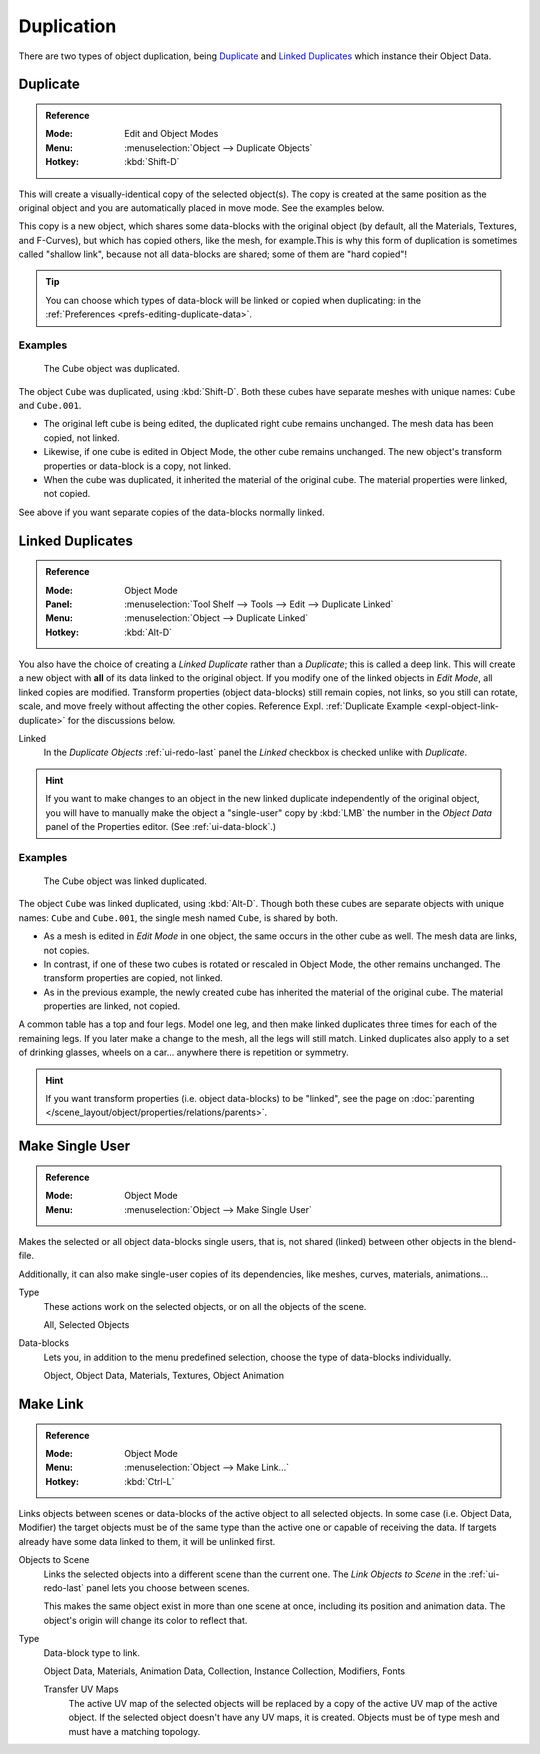 
***********
Duplication
***********

There are two types of object duplication, being `Duplicate`_ and
`Linked Duplicates`_ which instance their Object Data.


.. _bpy.ops.object.duplicate_move:

Duplicate
=========

.. admonition:: Reference
   :class: refbox

   :Mode:      Edit and Object Modes
   :Menu:      :menuselection:`Object --> Duplicate Objects`
   :Hotkey:    :kbd:`Shift-D`

This will create a visually-identical copy of the selected object(s).
The copy is created at the same position as the original object and
you are automatically placed in move mode. See the examples below.

This copy is a new object, which shares some data-blocks with the original object
(by default, all the Materials, Textures, and F-Curves), but which has copied others,
like the mesh, for example.This is why this form of duplication is sometimes called "shallow link",
because not all data-blocks are shared; some of them are "hard copied"!

.. tip::

   You can choose which types of data-block will be linked or copied
   when duplicating: in the :ref:`Preferences <prefs-editing-duplicate-data>`.


Examples
--------

.. figure:: /images/editors_3dview_object_editing_duplication_example.png

   The Cube object was duplicated.

The object ``Cube`` was duplicated, using :kbd:`Shift-D`. Both these cubes have
separate meshes with unique names: ``Cube`` and ``Cube.001``.

- The original left cube is being edited, the duplicated right cube remains unchanged.
  The mesh data has been copied, not linked.
- Likewise, if one cube is edited in Object Mode, the other cube remains
  unchanged. The new object's transform properties or data-block is a copy, not linked.
- When the cube was duplicated, it inherited the material of the original cube.
  The material properties were linked, not copied.

See above if you want separate copies of the data-blocks normally linked.


.. _bpy.ops.object.duplicate_move_linked:

Linked Duplicates
=================

.. admonition:: Reference
   :class: refbox

   :Mode:      Object Mode
   :Panel:     :menuselection:`Tool Shelf --> Tools --> Edit --> Duplicate Linked`
   :Menu:      :menuselection:`Object --> Duplicate Linked`
   :Hotkey:    :kbd:`Alt-D`

You also have the choice of creating a *Linked Duplicate* rather than a *Duplicate*;
this is called a deep link. This will create a new object with **all** of its data linked to
the original object. If you modify one of the linked objects in *Edit Mode*,
all linked copies are modified. Transform properties (object data-blocks) still remain copies,
not links, so you still can rotate, scale, and move freely without affecting the other copies.
Reference Expl. :ref:`Duplicate Example <expl-object-link-duplicate>` for the discussions below.

Linked
   In the *Duplicate Objects* :ref:`ui-redo-last` panel the *Linked* checkbox is checked unlike with *Duplicate*.

.. hint::

   If you want to make changes to an object in the new linked duplicate independently of
   the original object, you will have to manually make the object a "single-user" copy
   by :kbd:`LMB` the number in the *Object Data* panel of the Properties editor. (See :ref:`ui-data-block`.)

.. seealso::

   `Make Single User`_ for unlinking data-blocks.


.. _expl-object-link-duplicate:

Examples
--------

.. figure:: /images/editors_3dview_object_editing_duplication_linked-example.png

   The Cube object was linked duplicated.

The object ``Cube`` was linked duplicated, using :kbd:`Alt-D`.
Though both these cubes are separate objects with unique names:
``Cube`` and ``Cube.001``, the single mesh named ``Cube``, is shared by both.

- As a mesh is edited in *Edit Mode* in one object, the same occurs in
  the other   cube as well. The mesh data are links, not copies.
- In contrast, if one of these two cubes is rotated or rescaled in Object Mode,
  the other remains unchanged. The transform properties are copied, not linked.
- As in the previous example, the newly created cube has inherited
  the material of the original cube. The material properties are linked, not copied.

A common table has a top and four legs. Model one leg, and then make linked duplicates
three times for each of the remaining legs. If you later make a change to the mesh,
all the legs will still match. Linked duplicates also apply to a set of drinking glasses,
wheels on a car... anywhere there is repetition or symmetry.

.. seealso:: Linked Library Duplication

   :doc:`Linked Libraries </files/linked_libraries>` are also a form of duplication.
   Any object or data-block in other blend-files can be reused in the current file.

.. hint::

   If you want transform properties (i.e. object data-blocks) to be "linked",
   see the page on :doc:`parenting </scene_layout/object/properties/relations/parents>`.


.. _bpy.ops.object.make_single_user:

Make Single User
================

.. admonition:: Reference
   :class: refbox

   :Mode:      Object Mode
   :Menu:      :menuselection:`Object --> Make Single User`

Makes the selected or all object data-blocks single users, that is, not shared
(linked) between other objects in the blend-file.

Additionally, it can also make single-user copies of its dependencies,
like meshes, curves, materials, animations...

Type
   These actions work on the selected objects, or on all the objects of the scene.

   All, Selected Objects
Data-blocks
   Lets you, in addition to the menu predefined selection, choose the type of data-blocks individually.

   Object, Object Data, Materials, Textures, Object Animation

.. seealso:: :ref:`data-system-datablock-make-single-user`


.. _data-system-linked-libraries-make-link:
.. _bpy.ops.object.make_links:

Make Link
=========

.. admonition:: Reference
   :class: refbox

   :Mode:      Object Mode
   :Menu:      :menuselection:`Object --> Make Link...`
   :Hotkey:    :kbd:`Ctrl-L`

Links objects between scenes or data-blocks of the active object to all selected objects.
In some case (i.e. Object Data, Modifier) the target objects must be
of the same type than the active one or capable of receiving the data.
If targets already have some data linked to them, it will be unlinked first.

Objects to Scene
   Links the selected objects into a different scene than the current one.
   The *Link Objects to Scene* in the :ref:`ui-redo-last` panel lets you choose between scenes.

   This makes the same object exist in more than one scene at once,
   including its position and animation data.
   The object's origin will change its color to reflect that.
Type
   Data-block type to link.

   Object Data, Materials, Animation Data, Collection, Instance Collection,
   Modifiers, Fonts

   Transfer UV Maps
      The active UV map of the selected objects will be replaced by a copy of
      the active UV map of the active object. If the selected object doesn't
      have any UV maps, it is created. Objects must be of type mesh and
      must have a matching topology.

.. seealso::

   :ref:`data-system-datablock-make-single-user` for unlinking data-blocks.
